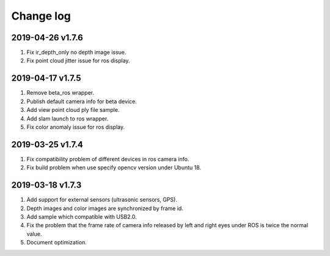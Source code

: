 .. _sdk_change_log:

Change log
============

2019-04-26 v1.7.6
--------------------------

1. Fix ir_depth_only no depth image issue.

2. Fix point cloud jitter issue for ros display.


2019-04-17 v1.7.5
-------------------

1. Remove beta_ros wrapper.

2. Publish default camera info for beta device.

3. Add view point cloud ply file sample.

4. Add slam launch to ros wrapper.

5. Fix color anomaly issue for ros display.


2019-03-25 v1.7.4
-----------------

1. Fix compatibility problem of different devices in ros camera info.

2. Fix build problem when use specify opencv version under Ubuntu 18.


2019-03-18 v1.7.3
-----------------

1. Add support for external sensors (ultrasonic sensors, GPS).

2. Depth images and color images are synchronized by frame id.

3. Add sample which compatible with USB2.0.

4. Fix the problem that the frame rate of camera info released by left and right eyes under ROS is twice the normal value.

5. Document optimization.